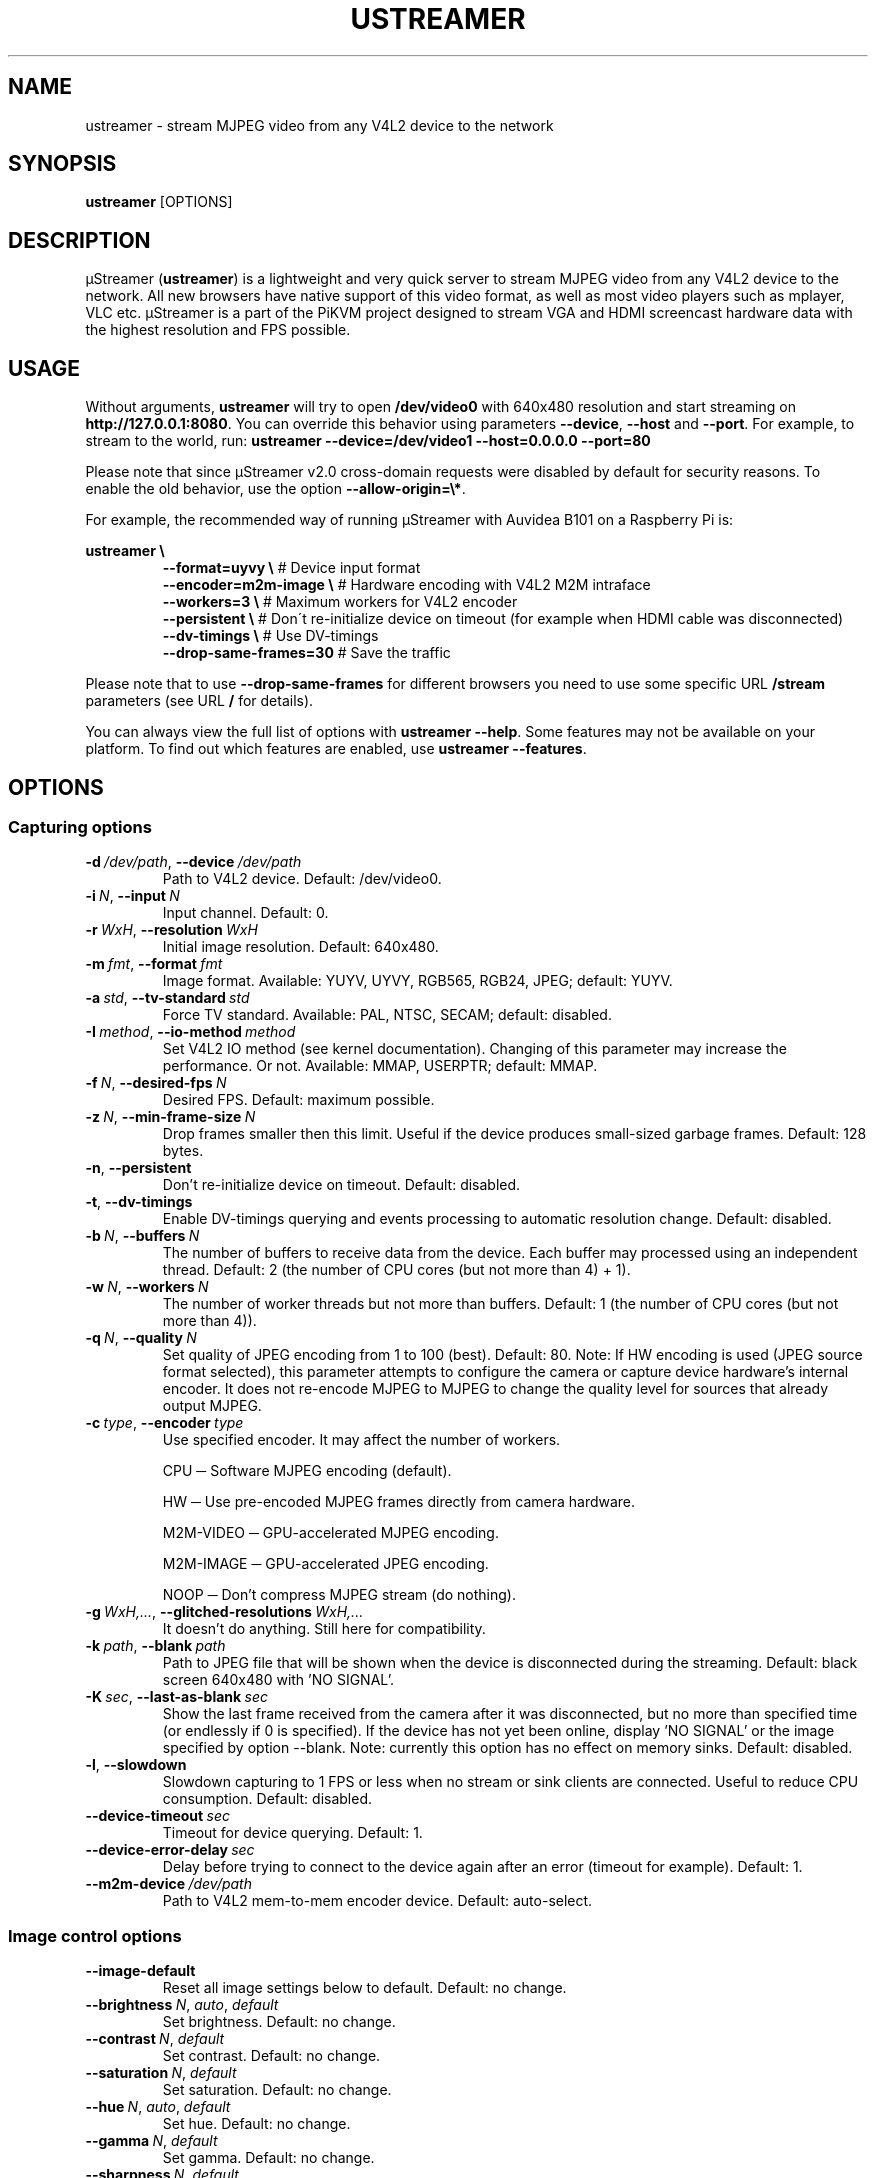 .\" Manpage for ustreamer.
.\" Open an issue or pull request to https://github.com/pikvm/ustreamer to correct errors or typos
.TH USTREAMER 1 "version 5.34" "November 2020"

.SH NAME
ustreamer \- stream MJPEG video from any V4L2 device to the network

.SH SYNOPSIS
.B ustreamer
.RI [OPTIONS]

.SH DESCRIPTION
µStreamer (\fBustreamer\fP) is a lightweight and very quick server to stream MJPEG video from any V4L2 device to the network. All new browsers have native support of this video format, as well as most video players such as mplayer, VLC etc. µStreamer is a part of the PiKVM project designed to stream VGA and HDMI screencast hardware data with the highest resolution and FPS possible.

.SH USAGE
Without arguments, \fBustreamer\fR will try to open \fB/dev/video0\fR with 640x480 resolution and start streaming on \fBhttp://127\.0\.0\.1:8080\fR\. You can override this behavior using parameters \fB\-\-device\fR, \fB\-\-host\fR and \fB\-\-port\fR\. For example, to stream to the world, run: \fBustreamer --device=/dev/video1 --host=0.0.0.0 --port=80\fR

Please note that since µStreamer v2\.0 cross\-domain requests were disabled by default for security reasons\. To enable the old behavior, use the option \fB\-\-allow\-origin=\e*\fR\.

For example, the recommended way of running µStreamer with Auvidea B101 on a Raspberry Pi is:

\fBustreamer \e\fR
.RS
\fB\-\-format=uyvy \e\fR # Device input format
.nf
\fB\-\-encoder=m2m-image \e\fR # Hardware encoding with V4L2 M2M intraface
.nf
\fB\-\-workers=3 \e\fR # Maximum workers for V4L2 encoder
.nf
\fB\-\-persistent \e\fR # Don\'t re\-initialize device on timeout (for example when HDMI cable was disconnected)
.nf
\fB\-\-dv\-timings \e\fR # Use DV\-timings
.nf
\fB\-\-drop\-same\-frames=30\fR # Save the traffic\fR
.RE
.P
Please note that to use \fB\-\-drop\-same\-frames\fR for different browsers you need to use some specific URL \fB/stream\fR parameters (see URL \fB/\fR for details)\.
.P
You can always view the full list of options with \fBustreamer \-\-help\fR\. Some features may not be available on your platform. To find out which features are enabled, use \fBustreamer \-\-features\fR.

.SH OPTIONS
.SS "Capturing options"
.TP
.BR \-d\ \fI/dev/path ", " \-\-device\ \fI/dev/path
Path to V4L2 device. Default: /dev/video0.
.TP
.BR \-i\ \fIN ", " \-\-input\ \fIN
Input channel. Default: 0.
.TP
.BR \-r\ \fIWxH ", " \-\-resolution\ \fIWxH
Initial image resolution. Default: 640x480.
.TP
.BR \-m\ \fIfmt ", " \-\-format\ \fIfmt
Image format.
Available: YUYV, UYVY, RGB565, RGB24, JPEG; default: YUYV.
.TP
.BR \-a\ \fIstd ", " \-\-tv\-standard\ \fIstd
Force TV standard.
Available: PAL, NTSC, SECAM; default: disabled.
.TP
.BR \-I\ \fImethod ", " \-\-io\-method\ \fImethod
Set V4L2 IO method (see kernel documentation). Changing of this parameter may increase the performance. Or not.
Available: MMAP, USERPTR; default: MMAP.
.TP
.BR \-f\ \fIN ", " \-\-desired\-fps\ \fIN
Desired FPS. Default: maximum possible.
.TP
.BR \-z\ \fIN ", " \-\-min\-frame\-size\ \fIN
Drop frames smaller then this limit. Useful if the device produces small\-sized garbage frames. Default: 128 bytes.
.TP
.BR \-n ", " \-\-persistent
Don't re\-initialize device on timeout. Default: disabled.
.TP
.BR \-t ", " \-\-dv\-timings
Enable DV-timings querying and events processing to automatic resolution change. Default: disabled.
.TP
.BR \-b\ \fIN ", " \-\-buffers\ \fIN
The number of buffers to receive data from the device. Each buffer may processed using an independent thread.
Default: 2 (the number of CPU cores (but not more than 4) + 1).
.TP
.BR \-w\ \fIN ", " \-\-workers\ \fIN
The number of worker threads but not more than buffers.
Default: 1 (the number of CPU cores (but not more than 4)).
.TP
.BR \-q\ \fIN ", " \-\-quality\ \fIN
Set quality of JPEG encoding from 1 to 100 (best). Default: 80.
Note: If HW encoding is used (JPEG source format selected), this parameter attempts to configure the camera or capture device hardware's internal encoder. It does not re\-encode MJPEG to MJPEG to change the quality level for sources that already output MJPEG.
.TP
.BR \-c\ \fItype ", " \-\-encoder\ \fItype
Use specified encoder. It may affect the number of workers.

CPU ─ Software MJPEG encoding (default).

HW ─ Use pre-encoded MJPEG frames directly from camera hardware.

M2M-VIDEO ─ GPU-accelerated MJPEG encoding.

M2M-IMAGE ─ GPU-accelerated JPEG encoding.

NOOP ─ Don't compress MJPEG stream (do nothing).
.TP
.BR \-g\ \fIWxH,... ", " \-\-glitched\-resolutions\ \fIWxH,...
It doesn't do anything. Still here for compatibility.
.TP
.BR \-k\ \fIpath ", " \-\-blank\ \fIpath
Path to JPEG file that will be shown when the device is disconnected during the streaming. Default: black screen 640x480 with 'NO SIGNAL'.
.TP
.BR \-K\ \fIsec ", " \-\-last\-as\-blank\ \fIsec
Show the last frame received from the camera after it was disconnected, but no more than specified time (or endlessly if 0 is specified). If the device has not yet been online, display 'NO SIGNAL' or the image specified by option \-\-blank. Note: currently this option has no effect on memory sinks. Default: disabled.
.TP
.BR \-l ", " \-\-slowdown
Slowdown capturing to 1 FPS or less when no stream or sink clients are connected. Useful to reduce CPU consumption. Default: disabled.
.TP
.BR \-\-device\-timeout\ \fIsec
Timeout for device querying. Default: 1.
.TP
.BR \-\-device\-error\-delay\ \fIsec
Delay before trying to connect to the device again after an error (timeout for example). Default: 1.
.TP
.BR \-\-m2m\-device\ \fI/dev/path
Path to V4L2 mem-to-mem encoder device. Default: auto-select.

.SS "Image control options"
.TP
.BR \-\-image\-default
Reset all image settings below to default. Default: no change.
.TP
.BR \-\-brightness\ \fIN ", " \fIauto ", " \fIdefault
Set brightness. Default: no change.
.TP
.BR \-\-contrast\ \fIN ", " \fIdefault
Set contrast. Default: no change.
.TP
.BR \-\-saturation\ \fIN ", " \fIdefault
Set saturation. Default: no change.
.TP
.BR \-\-hue\ \fIN ", " \fIauto ", " \fIdefault
Set hue. Default: no change.
.TP
.BR \-\-gamma\ \fIN ", " \fIdefault
Set gamma. Default: no change.
.TP
.BR \-\-sharpness\ \fIN ", " \fIdefault
Set sharpness. Default: no change.
.TP
.BR \-\-backlight\-compensation\ \fIN ", " \fIdefault
Set backlight compensation. Default: no change.
.TP
.BR \-\-white\-balance\ \fIN ", " \fIauto ", " \fIdefault
Set white balance. Default: no change.
.TP
.BR \-\-gain\ \fIN ", " \fIauto ", " \fIdefault
Set gain. Default: no change.
.TP
.BR \-\-color\-effect\ \fIN ", " \fIdefault
Set color effect. Default: no change.
.TP
.BR \-\-flip\-vertical\ \fI1 ", " \fI0 ", " \fIdefault
Set vertical flip. Default: no change.
.TP
.BR \-\-flip\-horizontal\ \fI1 ", " \fI0 ", " \fIdefault
Set horizontal flip. Default: no change.

.SS "HTTP server options"
.TP
.BR \-s\ \fIaddress ", " \-\-host\ \fIaddress
Listen on Hostname or IP. Default: 127.0.0.1.
.TP
.BR \-p\ \fIN ", " \-\-port\ \fIN
Bind to this TCP port. Default: 8080.
.TP
.BR \-U\ \fIpath ", " \-\-unix\ \fIpath
Bind to UNIX domain socket. Default: disabled.
.TP
.BR \-D ", " \-\-unix\-rm
Try to remove old unix socket file before binding. default: disabled.
.TP
.BR \-M\ \fImode ", " \-\-unix\-mode\ \fImode
Set UNIX socket file permissions (like 777). Default: disabled.
.TP
.BR \-S ", " \-\-systemd
Bind to systemd socket for socket activation. Required \fBWITH_SYSTEMD\fR feature. Default: disabled.
.TP
.BR \-\-user\ \fIname
HTTP basic auth user. Default: disabled.
.TP
.BR \-\-passwd\ \fIstr
HTTP basic auth passwd. Default: empty.
.TP
.BR \-\-static\ \fIpath
Path to dir with static files instead of embedded root index page. Symlinks are not supported for security reasons. Default: disabled.
.TP
.BR \-e\ \fIN ", " \-\-drop\-same\-frames\ \fIN
Don't send identical frames to clients, but no more than specified number. It can significantly reduce the outgoing traffic, but will increase the CPU loading. Don't use this option with analog signal sources or webcams, it's useless. Default: disabled.
.TP
.BR \-R\ \fIWxH ", " \-\-fake\-resolution\ \fIWxH
Override image resolution for the /state. Default: disabled.
.TP
.BR \-\-tcp\-nodelay
Set TCP_NODELAY flag to the client /stream socket. Only for TCP socket.
Default: disabled.
.TP
.BR \-\-allow\-origin\ \fIstr
Set Access\-Control\-Allow\-Origin header. Default: disabled.
.TP
.BR \-\-instance\-id\ \fIstr
A short string identifier to be displayed in the /state handle. It must satisfy regexp ^[a-zA-Z0-9\./+_-]*$. Default: an empty string.
.TP
.BR \-\-server\-timeout\ \fIsec
Timeout for client connections. Default: 10.

.SS "JPEG sink options"
With shared memory sink you can write a stream to a file. See \fBustreamer-dump\fR(1) for more info.
.TP
.BR \-\-sink\ \fIname
Use the specified shared memory object to sink JPEG frames. Default: disabled.
.TP
.BR \-\-sink\-mode\ \fImode
Set JPEG sink permissions (like 777). Default: 660.
.TP
.BR \-\-sink\-rm
Remove shared memory on stop. Default: disabled.
.TP
.BR \-\-sink\-client\-ttl\ \fIsec
Client TTL. Default: 10.
.TP
.BR \-\-sink\-timeout\ \fIsec
Timeout for lock. Default: 1.

.SS "H264 sink options"
.TP
.BR \-\-h264\-sink\ \fIname
Use the specified shared memory object to sink H264 frames. Default: disabled.
.TP
.BR \-\-h264\-sink\-mode\ \fImode
Set H264 sink permissions (like 777). Default: 660.
.TP
.BR \-\-h264\-sink\-rm
Remove shared memory on stop. Default: disabled.
.TP
.BR \-\-h264\-sink\-client\-ttl\ \fIsec
Client TTL. Default: 10.
.TP
.BR \-\-h264\-sink\-timeout\ \fIsec
Timeout for lock. Default: 1.
.TP
.BR \-\-h264\-bitrate\ \fIkbps
H264 bitrate in Kbps. Default: 5000.
.TP
.BR \-\-h264\-gop\ \fIN
Intarval between keyframes. Default: 30.
.TP
.BR \-\-h264\-m2m\-device\ \fI/dev/path
Path to V4L2 mem-to-mem encoder device. Default: auto-select.


.SS "Process options"
.TP
.BR \-\-exit\-on\-parent\-death
Exit the program if the parent process is dead. Required \fBHAS_PDEATHSIG\fR feature. Default: disabled.
.TP
.BR \-\-exit\-on\-no\-clients \fIsec
Exit the program if there have been no stream or sink clients or any HTTP requests in the last N seconds. Default: 0 (disabled).
.TP
.BR \-\-process\-name\-prefix\ \fIstr
Set process name prefix which will be displayed in the process list like '\fIstr: ustreamer \-\-blah\-blah\-blah'\fR. Required \fBWITH_SETPROCTITLE\fR feature. Default: disabled.
.TP
.BR \-\-notify\-parent
Send SIGUSR2 to the parent process when the stream parameters are changed. Checking changes is performed for the online flag and image resolution. Required \fBWITH_SETPROCTITLE\fR feature.

.SS "GPIO options"
Available only if \fBWITH_GPIO\fR feature enabled.
.TP
.BR \-\-gpio\-device\ \fI/dev/path
Path to GPIO character device. Default: /dev/gpiochip0.
.TP
.BR \-\-gpio\-consumer\-prefix\ \fIstr
Consumer prefix for GPIO outputs. Default: ustreamer.
.TP
.BR \-\-gpio\-prog\-running\ \fIpin
Set 1 on GPIO pin while µStreamer is running. Default: disabled.
.TP
.BR \-\-gpio\-stream\-online\ \fIpin
Set 1 while streaming. Default: disabled.
.TP
.BR \-\-gpio\-has\-http\-clients\ \fIpin
Set 1 while stream has at least one client. Default: disabled.

.SS "Logging options"
.TP
.BR \-\-log\-level\ \fIN
Verbosity level of messages from 0 (info) to 3 (debug). Enabling debugging messages can slow down the program.
Available levels: 0 (info), 1 (performance), 2 (verbose), 3 (debug).
Default: 0.
.TP
.BR \-\-perf
Enable performance messages (same as \-\-log\-level=1). Default: disabled.
.TP
.BR \-\-verbose
Enable verbose messages and lower (same as \-\-log\-level=2). Default: disabled.
.TP
.BR \-\-debug
Enable debug messages and lower (same as \-\-log\-level=3). Default: disabled.
.TP
.BR \-\-force\-log\-colors
Force color logging. Default: colored if stderr is a TTY.
.TP
.BR \-\-no\-log\-colors
Disable color logging. Default: ditto.

.SS "Help options"
.TP
.BR \-h ", " \-\-help
Print this text and exit.
.TP
.BR \-v ", " \-\-version
Print version and exit.
.TP
.BR \-\-features
Print list of supported features.

.SH "SEE ALSO"
.BR ustreamer-dump (1)

.SH BUGS
Please file any bugs and issues at \fIhttps://github.com/pikvm/ustreamer/issues\fR

.SH AUTHOR
Maxim Devaev <mdevaev@gmail.com>

.SH HOMEPAGE
\fIhttps://pikvm.org/\fR

.SH COPYRIGHT
GNU General Public License v3.0

